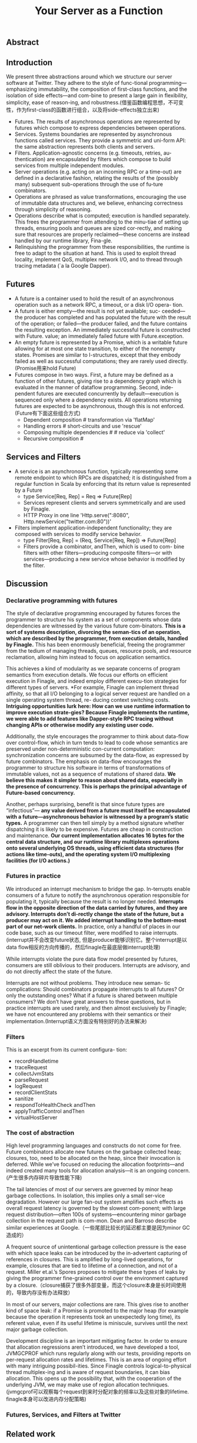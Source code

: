 #+title: Your Server as a Function

** Abstract
** Introduction
We present three abstractions around which we structure our server software at Twitter. They adhere to the style of func-tional programming—emphasizing immutability, the composition of first-class functions, and the isolation of side effects—and com-bine to present a large gain in flexibility, simplicity, ease of reason-ing, and robustness.(借鉴函数编程思想，不可变性，作为first-class的函数进行组合，以及将side-effects独立出来)
- Futures. The results of asynchronous operations are represented by futures which compose to express dependencies between operations.
- Services. Systems boundaries are represented by asynchronous functions called services. They provide a symmetric and uni-form API: the same abstraction represents both clients and servers.
- Filters. Application-agnostic concerns (e.g. timeouts, retries, au-thentication) are encapsulated by filters which compose to build services from multiple independent modules.
- Server operations (e.g. acting on an incoming RPC or a time-out) are defined in a declarative fashion, relating the results of the (possibly many) subsequent sub-operations through the use of fu-ture combinators.
- Operations are phrased as value transformations, encouraging the use of immutable data structures and, we believe, enhancing correctness through simplicity of reasoning.
- Operations describe what is computed; execution is handled separately. This frees the programmer from attending to the minu-tiae of setting up threads, ensuring pools and queues are sized cor-rectly, and making sure that resources are properly reclaimed—these concerns are instead handled by our runtime library, Fina-gle.
- Relinquishing the programmer from these responsibilities, the runtime is free to adapt to the situation at hand. This is used to exploit thread locality, implement QoS, multiplex network I/O, and to thread through tracing metadata (`a la Google Dapper).

** Futures
- A future is a container used to hold the result of an asynchronous operation such as a network RPC, a timeout, or a disk I/O opera- tion.
- A future is either empty—the result is not yet available; suc- ceeded—the producer has completed and has populated the future with the result of the operation; or failed—the producer failed, and the future contains the resulting exception. An immediately successful future is constructed with Future. value; an immediately failed future with Future.exception.
- An empty future is represented by a Promise, which is a writable future allowing for at most one state transition, to either of the nonempty states. Promises are similar to I-structures, except that they embody failed as well as successful computations; they are rarely used directly.(Promise用来hold Future)
- Futures compose in two ways. First, a future may be defined as a function of other futures, giving rise to a dependency graph which is evaluated in the manner of dataflow programming. Second, inde- pendent futures are executed concurrently by default—execution is sequenced only where a dependency exists. All operations returning futures are expected to be asynchronous, though this is not enforced.(Future有下面这些组合方式)
  - Dependent composition # transformation via 'flatMap'
  - Handling errors # short-circuits and use 'rescue'
  - Composing multiple dependencies # # reduce via 'collect'
  - Recursive composition #
** Services and Filters
- A service is an asynchronous function, typically representing some remote endpoint to which RPCs are dispatched; it is distinguished from a regular function in Scala by enforcing that its return value is represented by a Future
  - type Service[Req, Rep] = Req => Future[Rep]
  - Services represent clients and servers symmetrically and are used by Finagle.
  - HTTP Proxy in one line 'Http.serve(":8080", Http.newService("twitter.com:80"))'
- Filters implement application-independent functionality; they are composed with services to modify service behavior.
  - type Filter[Req, Rep] = (Req, Service[Req, Rep]) => Future[Rep]
  - Filters provide a combinator, andThen, which is used to com- bine filters with other filters—producing composite filters—or with services—producing a new service whose behavior is modified by the filter.

** Discussion
*** Declarative programming with futures
The style of declarative programming encouraged by futures forces the programmer to structure his system as a set of components whose data dependencies are witnessed by the various future com-binators. *This is a sort of systems description, divorcing the seman-tics of an operation, which are described by the programmer, from execution details, handled by Finagle.* This has been enormously beneficial, freeing the programmer from the tedium of managing threads, queues, resource pools, and resource reclamation, allowing him instead to focus on application semantics.

This achieves a kind of modularity as we separate concerns of program semantics from execution details. We focus our efforts on efficient execution in Finagle, and indeed employ different execu-tion strategies for different types of servers. *For example, Finagle can implement thread affinity, so that all I/O belonging to a logical server request are handled on a single operating system thread, re- ducing context switching costs. *Intriguing opportunities lurk here: How can we use runtime information to improve execution strate-gies? Because Finagle implements the runtime, we were able to add features like Dapper-style RPC tracing without changing APIs or otherwise modify any existing user code.*

Additionally, the style encourages the programmer to think about data-flow over control-flow, which in turn tends to lead to code whose semantics are preserved under non-deterministic con-current computation: synchronization concerns are subsumed by the data-flow, as expressed by future combinators. The emphasis on data-flow encourages the programmer to structure his software in terms of transformations of immutable values, not as a sequence of mutations of shared data.  *We believe this makes it simpler to reason about shared data, especially in the presence of concurrency. This is perhaps the principal advantage of Future-based concurrency.*

Another, perhaps surprising, benefit is that since future types are “infectious”— *any value derived from a future must itself be encapsulated with a future—asynchronous behavior is witnessed by a program’s static types.* A programmer can then tell simply by a method signature whether dispatching it is likely to be expensive. Futures are cheap in construction and maintenance. *Our current implementation allocates 16 bytes for the central data structure, and our runtime library multiplexes operations onto several underlying OS threads, using efficient data structures (for actions like time-outs), and the operating system I/O multiplexing facilities (for I/O actions.)*

*** Futures in practice
We introduced an interrupt mechanism to bridge the gap. In-terrupts enable consumers of a future to notify the asynchronous operation responsible for populating it, typically because the result is no longer needed. *Interrupts flow in the opposite direction of the data carried by futures, and they are advisory. Interrupts don’t di-rectly change the state of the future, but a producer may act on it. We added interrupt handling to the bottom-most part of our net-work clients.* In practice, only a handful of places in our code base, such as our timeout filter, were modified to raise interrupts.(interrupt并不会改变future状态, 但是producer能够识别它。整个interrupt是以data flow相反的方向传播的，然后finagle在最底层做interrupt处理)

While interrupts violate the pure data flow model presented by futures, consumers are still oblivious to their producers. Interrupts are advisory, and do not directly affect the state of the future.

Interrupts are not without problems. They introduce new seman- tic complications: Should combinators propagate interrupts to all futures? Or only the outstanding ones? What if a future is shared between multiple consumers? We don’t have great answers to these questions, but in practice interrupts are used rarely, and then almost exclusively by Finagle; we have not encountered any problems with their semantics or their implementation.(Interrupt语义方面没有特别好的办法来解决)

*** Filters
This is an excerpt from its current configura- tion:
- recordHandletime
- traceRequest
- collectJvmStats
- parseRequest
- logRequest
- recordClientStats
- sanitize
- respondToHealthCheck andThen
- applyTrafficControl  andThen
- virtualHostServer

*** The cost of abstraction
High level programming languages and constructs do not come for free. Future combinators allocate new futures on the garbage collected heap; closures, too, need to be allocated on the heap, since their invocation is deferred. While we’ve focused on reducing the allocation footprints—and indeed created many tools for allocation analysis—it is an ongoing concern.(产生很多内存碎片导致性能下降)

The tail latencies of most of our servers are governed by minor heap garbage collections. In isolation, this implies only a small ser-vice degradation. However our large fan-out system amplifies such effects as overall request latency is governed by the slowest com-ponent; with large request distribution—often 100s of systems—encountering minor garbage collection in the request path is com-mon. Dean and Barroso describe similar experiences at Google.（一些尾部比较长的延迟都主要是因为minor GC造成的）

A frequent source of unintentional garbage collection pressure is the ease with which space leaks can be introduced by the in-advertent capturing of references in closures. This is amplified by long-lived operations, for example, closures that are tied to lifetime of a connection, and not of a request. Miller et.al.’s Spores proposes to mitigate these types of leaks by giving the programmer fine-grained control over the environment captured by a closure.（closure捕获了很多外部变量，而这个closure本身是长时间使用的，导致内存没有办法释放）

In most of our servers, major collections are rare. This gives rise to another kind of space leak: if a Promise is promoted to the major heap (for example because the operation it represents took an unexpectedly long time), its referent value, even if its useful lifetime is miniscule, survives until the next major garbage collection.

Development discipline is an important mitigating factor. In order to ensure that allocation regressions aren’t introduced, we have developed a tool, JVMGCPROF which runs regularly along with our tests, providing reports on per-request allocation rates and lifetimes.
This is an area of ongoing effort with many intriguing possibil-ities. Since Finagle controls logical-to-physical thread multiplex-ing and is aware of request boundaries, it can bias allocation. This opens up the possibility that, with the cooperation of the underlying JVM, we may make use of region allocation techniques.(jvmgcprof可以观察每个request到来时分配对象的频率以及这些对象的lifetime. finagle本身可以改进内存分配策略)

*** Futures, Services, and Filters at Twitter
** Related work
- Lwt is a cooperative threading library for OCaml whose chief abstraction, the lightweight thread, is similar to our Future.
- Haskell and Go provide cheap user-space threads, reduc-ing the overhead of thread-based concurrency. These runtimes man-age threads as a cheap resource, and frees the programmer from the obligation of manually managing threads. However, they are dis-tinct from futures in two ways.
  - First, they do not provide a clean data flow model—their threads do not compose as naturally as do futures.(没有提供data flow model, 所以线程没有办法和future很好地组合)
  - Second, the management of threads is built into their run-times, and thus limit the amount of runtime specialization that can be done by a separate library like Finagle.(thread management是语言内置而不是library方式提供)

** Conclusions